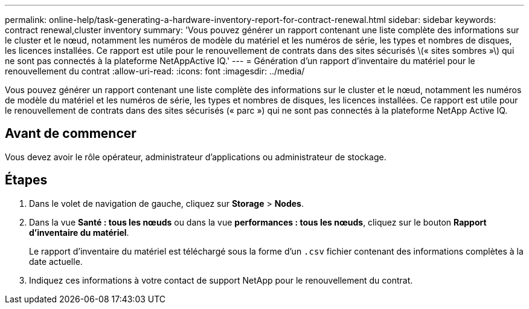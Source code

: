 ---
permalink: online-help/task-generating-a-hardware-inventory-report-for-contract-renewal.html 
sidebar: sidebar 
keywords: contract renewal,cluster inventory 
summary: 'Vous pouvez générer un rapport contenant une liste complète des informations sur le cluster et le nœud, notamment les numéros de modèle du matériel et les numéros de série, les types et nombres de disques, les licences installées. Ce rapport est utile pour le renouvellement de contrats dans des sites sécurisés \(« sites sombres »\) qui ne sont pas connectés à la plateforme NetAppActive IQ.' 
---
= Génération d'un rapport d'inventaire du matériel pour le renouvellement du contrat
:allow-uri-read: 
:icons: font
:imagesdir: ../media/


[role="lead"]
Vous pouvez générer un rapport contenant une liste complète des informations sur le cluster et le nœud, notamment les numéros de modèle du matériel et les numéros de série, les types et nombres de disques, les licences installées. Ce rapport est utile pour le renouvellement de contrats dans des sites sécurisés (« parc ») qui ne sont pas connectés à la plateforme NetApp Active IQ.



== Avant de commencer

Vous devez avoir le rôle opérateur, administrateur d'applications ou administrateur de stockage.



== Étapes

. Dans le volet de navigation de gauche, cliquez sur *Storage* > *Nodes*.
. Dans la vue *Santé : tous les nœuds* ou dans la vue *performances : tous les nœuds*, cliquez sur le bouton *Rapport d'inventaire du matériel*.
+
Le rapport d'inventaire du matériel est téléchargé sous la forme d'un `.csv` fichier contenant des informations complètes à la date actuelle.

. Indiquez ces informations à votre contact de support NetApp pour le renouvellement du contrat.

